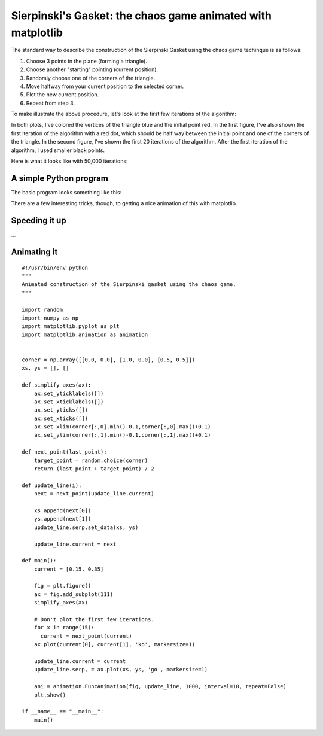 Sierpinski's Gasket: the chaos game animated with matplotlib
============================================================

The standard way to describe the construction of the Sierpinski Gasket using
the chaos game techinque is as follows:

#. Choose 3 points in the plane (forming a triangle).
#. Choose another "starting" pointing (current position).
#. Randomly choose one of the corners of the triangle.
#. Move halfway from your current position to the selected corner.
#. Plot the new current position.
#. Repeat from step 3.

To make illustrate the above procedure, let's look at the first few iterations
of the algorithm:

.. plot:: _src/sierpinski-init.py

In both plots, I've colored the vertices of the triangle blue and the initial
point red.  In the first figure, I've also shown the first iteration of the
algorithm with a red dot, which should be half way between the initial point
and one of the corners of the triangle.  In the second figure, I've shown the
first 20 iterations of the algorithm.  After the first iteration of the
algorithm, I used smaller black points. 

Here is what it looks like with 50,000 iterations:

.. plot:: _src/sierpinski.py

A simple Python program
-----------------------

The basic program looks something like this:

.. plot:: _src/sierpinski-simple.py
   :include-source:

There are a few interesting tricks, though, to getting a nice animation of this
with matplotlib.

Speeding it up
--------------

...

Animating it
------------

::

    #!/usr/bin/env python
    """
    Animated construction of the Sierpinski gasket using the chaos game.
    """
    
    import random
    import numpy as np
    import matplotlib.pyplot as plt
    import matplotlib.animation as animation
    
    
    corner = np.array([[0.0, 0.0], [1.0, 0.0], [0.5, 0.5]])
    xs, ys = [], []
    
    def simplify_axes(ax):
        ax.set_yticklabels([])
        ax.set_xticklabels([])
        ax.set_yticks([])
        ax.set_xticks([])
        ax.set_xlim(corner[:,0].min()-0.1,corner[:,0].max()+0.1)
        ax.set_ylim(corner[:,1].min()-0.1,corner[:,1].max()+0.1)
    
    def next_point(last_point):
        target_point = random.choice(corner)
        return (last_point + target_point) / 2
    
    def update_line(i):
        next = next_point(update_line.current)
    
        xs.append(next[0])
        ys.append(next[1])
        update_line.serp.set_data(xs, ys)
    
        update_line.current = next
    
    def main():
        current = [0.15, 0.35]
    
        fig = plt.figure()
        ax = fig.add_subplot(111)
        simplify_axes(ax)
    
        # Don't plot the first few iterations.
        for x in range(15):
          current = next_point(current)
        ax.plot(current[0], current[1], 'ko', markersize=1)
    
        update_line.current = current
        update_line.serp, = ax.plot(xs, ys, 'go', markersize=1)
    
        ani = animation.FuncAnimation(fig, update_line, 1000, interval=10, repeat=False)
        plt.show()
    
    if __name__ == "__main__":
        main()

